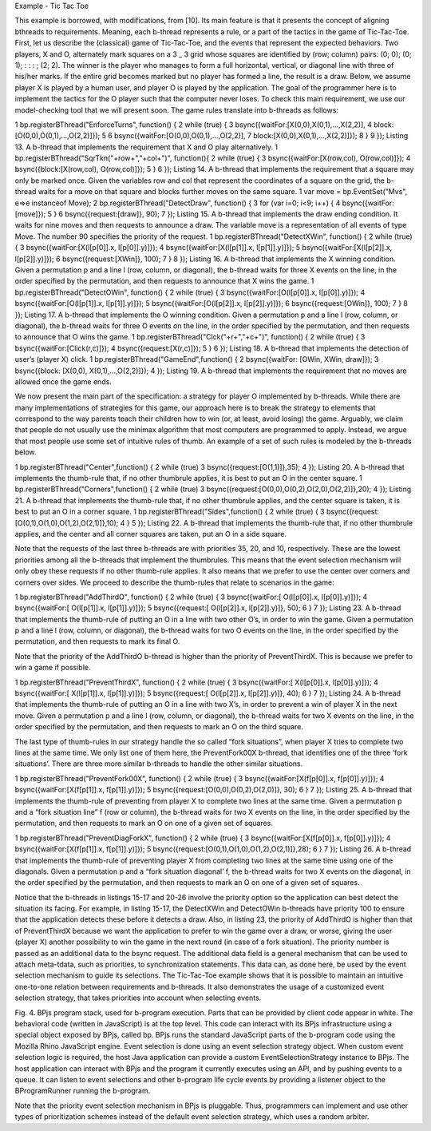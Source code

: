 Example - Tic Tac Toe

This example is borrowed, with modifications, from [10]. Its main feature is that it presents the  concept of aligning bthreads to requirements. Meaning, each b-thread represents a rule, or a part of the tactics in the game of Tic-Tac-Toe.
First, let us describe the (classical) game of Tic-Tac-Toe, and the events that represent the expected behaviors. Two players, X and O, alternately mark squares on a 3 _ 3 grid whose squares are identified by (row; column) pairs: (0; 0); (0; 1); : : : ; (2; 2). The winner is the player who manages to form a full horizontal, vertical, or diagonal line with three of his/her marks. If the entire grid becomes marked but no player has formed a line, the result is a draw. Below, we assume player X is played by a human user, and player O is played by the application.
The goal of the programmer here is to implement the tactics for the O player such that the computer never loses. To check this main requirement, we use our model-checking tool that we will present soon. The game rules translate into b-threads as follows:

1 bp.registerBThread("EnforceTurns", function() {
2 while (true) {
3 bsync({waitFor:[X(0,0),X(0,1),...,X(2,2)],
4 block:[O(0,0),O(0,1),...,O(2,2)]});
5
6 bsync({waitFor:[O(0,0),O(0,1),...,O(2,2)],
7 block:[X(0,0),X(0,1),...,X(2,2)]});
8 }
9 });
Listing 13. A b-thread that implements the requirement that X and O play
alternatively.
1 bp.registerBThread("SqrTkn("+row+","+col+")",
function(){
2 while (true) {
3 bsync({waitFor:[X(row,col), O(row,col)]});
4 bsync({block:[X(row,col), O(row,col)]});
5 }
6 });
Listing 14. A b-thread that implements the requirement that a square may
only be marked once. Given the variables row and col that represent the
coordinates of a square on the grid, the b-thread waits for a move on that
square and blocks further moves on the same square.
1 var move = bp.EventSet("Mvs", e=>e instanceof Move);
2 bp.registerBThread("DetectDraw", function() {
3 for (var i=0; i<9; i++) {
4 bsync({waitFor:[move]});
5 }
6 bsync({request:[draw]}, 90);
7 });
Listing 15. A b-thread that implements the draw ending condition. It waits
for nine moves and then requests to announce a draw. The variable move
is a representation of all events of type Move. The number 90 specifies the
priority of the request.
1 bp.registerBThread("DetectXWin", function() {
2 while (true) {
3 bsync({waitFor:[X(l[p[0]].x, l[p[0]].y)]});
4 bsync({waitFor:[X(l[p[1]].x, l[p[1]].y)]});
5 bsync({waitFor:[X(l[p[2]].x, l[p[2]].y)]});
6 bsync({request:[XWin]}, 100);
7 }
8 });
Listing 16. A b-thread that implements the X winning condition. Given a
permutation p and a line l (row, column, or diagonal), the b-thread waits for
three X events on the line, in the order specified by the permutation, and then
requests to announce that X wins the game.
1 bp.registerBThread("DetectOWin", function() {
2 while (true) {
3 bsync({waitFor:[O(l[p[0]].x, l[p[0]].y)]});
4 bsync({waitFor:[O(l[p[1]].x, l[p[1]].y)]});
5 bsync({waitFor:[O(l[p[2]].x, l[p[2]].y)]});
6 bsync({request:[OWin]}, 100);
7 }
8 });
Listing 17. A b-thread that implements the O winning condition. Given a
permutation p and a line l (row, column, or diagonal), the b-thread waits for
three O events on the line, in the order specified by the permutation, and then
requests to announce that O wins the game.
1 bp.registerBThread("Clck("+r+","+c+")", function() {
2 while (true) {
3 bsync({waitFor:[Click(r,c)]});
4 bsync({request:[X(r,c)]});
5 }
6 });
Listing 18. A b-thread that implements the detection of user’s (player X)
click.
1 bp.registerBThread("GameEnd",function() {
2 bsync({waitFor: [OWin, XWin, draw]});
3 bsync({block: [X(0,0), X(0,1),...,O(2,2)]});
4 });
Listing 19. A b-thread that implements the requirement that no moves are
allowed once the game ends.

We now present the main part of the specification: a strategy for player O implemented by b-threads. While there are many implementations of strategies for this game, our approach here is to break the strategy to elements that correspond to the way parents teach their children how to win (or, at least,
avoid losing) the game. Arguably, we claim that people do not usually use the minimax algorithm that most computers are programmed to apply. Instead, we argue that most people use some set of intuitive rules of thumb. An example of a set of such rules is modeled by the b-threads below.

1 bp.registerBThread("Center",function() {
2 while (true)
3 bsync({request:[O(1,1)]},35);
4 });
Listing 20. A b-thread that implements the thumb-rule that, if no other thumbrule
applies, it is best to put an O in the center square.
1 bp.registerBThread("Corners",function() {
2 while (true)
3 bsync({request:[O(0,0),O(0,2),O(2,0),O(2,2)]},20);
4 });
Listing 21. A b-thread that implements the thumb-rule that, if no other thumbrule
applies, and the center square is taken, it is best to put an O in a corner
square.
1 bp.registerBThread("Sides",function() {
2 while (true) {
3 bsync({request:[O(0,1),O(1,0),O(1,2),O(2,1)]},10);
4 }
5 });
Listing 22. A b-thread that implements the thumb-rule that, if no other thumbrule
applies, and the center and all corner squares are taken, put an O in a
side square.







Note that the requests of the last three b-threads are with priorities 35, 20, and 10, respectively. These are the lowest priorities among all the b-threads that implement the thumbrules. This means that the event selection mechanism will only obey these requests if no other thumb-rule applies. It also means that we prefer to use the center over corners and corners over sides.
We proceed to describe the thumb-rules that relate to scenarios in the game:

1 bp.registerBThread("AddThirdO", function() {
2 while (true) {
3 bsync({waitFor:[ O(l[p[0]].x, l[p[0]].y)]});
4 bsync({waitFor:[ O(l[p[1]].x, l[p[1]].y)]});
5 bsync({request:[ O(l[p[2]].x, l[p[2]].y)]}, 50);
6 }
7 });
Listing 23. A b-thread that implements the thumb-rule of putting an O in a
line with two other O’s, in order to win the game. Given a permutation p and
a line l (row, column, or diagonal), the b-thread waits for two O events on
the line, in the order specified by the permutation, and then requests to mark
its final O.

Note that the priority of the AddThirdO b-thread is higher than the priority of PreventThirdX. This is because we prefer to win a game if possible.

1 bp.registerBThread("PreventThirdX", function() {
2 while (true) {
3 bsync({waitFor:[ X(l[p[0]].x, l[p[0]].y)]});
4 bsync({waitFor:[ X(l[p[1]].x, l[p[1]].y)]});
5 bsync({request:[ O(l[p[2]].x, l[p[2]].y)]}, 40);
6 }
7 });
Listing 24. A b-thread that implements the thumb-rule of putting an O in a
line with two X’s, in order to prevent a win of player X in the next move.
Given a permutation p and a line l (row, column, or diagonal), the b-thread
waits for two X events on the line, in the order specified by the permutation,
and then requests to mark an O on the third square.

The last type of thumb-rules in our strategy handle the so called “fork situations”, when player X tries to complete two lines at the same time. We only list one of them here, the PreventFork00X b-thread, that identifies one of the three ‘fork situations’. There are three more similar b-threads to handle
the other similar situations.

1 bp.registerBThread("PreventFork00X", function() {
2 while (true) {
3 bsync({waitFor:[X(f[p[0]].x, f[p[0]].y)]});
4 bsync({waitFor:[X(f[p[1]].x, f[p[1]].y)]});
5 bsync({request:[O(0,0),O(0,2),O(2,0)]}, 30);
6 }
7 });
Listing 25. A b-thread that implements the thumb-rule of preventing from
player X to complete two lines at the same time. Given a permutation p and
a “fork situation line” f (row or column), the b-thread waits for two X events
on the line, in the order specified by the permutation, and then requests to
mark an O on one of a given set of squares.

1 bp.registerBThread("PreventDiagForkX", function() {
2 while (true) {
3 bsync({waitFor:[X(f[p[0]].x, f[p[0]].y)]});
4 bsync({waitFor:[X(f[p[1]].x, f[p[1]].y)]});
5 bsync({request:[O(0,1),O(1,0),O(1,2),O(2,1)]},28);
6 }
7 });
Listing 26. A b-thread that implements the thumb-rule of preventing player
X from completing two lines at the same time using one of the diagonals.
Given a permutation p and a “fork situation diagonal’ f, the b-thread waits
for two X events on the diagonal, in the order specified by the permutation,
and then requests to mark an O on one of a given set of squares.


Notice that the b-threads in listings 15-17 and 20-26 involve the priority option so the application can best detect the situation its facing. For example, in listing 15-17, the DetectXWin and DetectOWin b-threads have priority 100 to ensure that the application detects these before it detects a draw. Also,
in listing 23, the priority of AddThirdO is higher than that of PreventThirdX because we want the application to prefer to win the game over a draw, or worse, giving the user (player X) another possibility to win the game in the next round (in case of a fork situation). The priority number is passed as an additional data to the bsync request. The additional data field is a general mechanism that can be used to attach meta-tdata, such as priorities, to synchronization statements. This data can,
as done here, be used by the event selection mechanism to guide its selections.
The Tic-Tac-Toe example shows that it is possible to maintain an intuitive one-to-one relation between requirements and b-threads. It also demonstrates the usage of a customized 
event selection strategy, that takes priorities into account when selecting events.










Fig. 4. BPjs program stack, used for b-program execution. Parts that can
be provided by client code appear in white. The behavioral code (written
in JavaScript) is at the top level. This code can interact with its BPjs
infrastructure using a special object exposed by BPjs, called bp. BPjs runs
the standard JavaScript parts of the b-program code using the Mozilla Rhino
JavaScript engine. Event selection is done using an event selection strategy
object. When custom event selection logic is required, the host Java application
can provide a custom EventSelectionStrategy instance to BPjs. The
host application can interact with BPjs and the program it currently executes
using an API, and by pushing events to a queue. It can listen to event selections
and other b-program life cycle events by providing a listener object to the
BProgramRunner running the b-program.

Note that the priority event selection mechanism in BPjs is pluggable. Thus, programmers can implement and use other types of prioritization schemes instead of the default event selection strategy, which uses a random arbiter.

